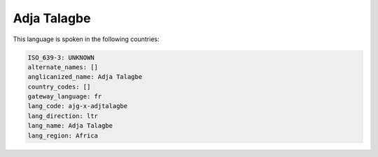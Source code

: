 .. _ajg-x-adjtalagbe:

Adja Talagbe
============

This language is spoken in the following countries:


.. code-block:: yaml

    ISO_639-3: UNKNOWN
    alternate_names: []
    anglicanized_name: Adja Talagbe
    country_codes: []
    gateway_language: fr
    lang_code: ajg-x-adjtalagbe
    lang_direction: ltr
    lang_name: Adja Talagbe
    lang_region: Africa
    
